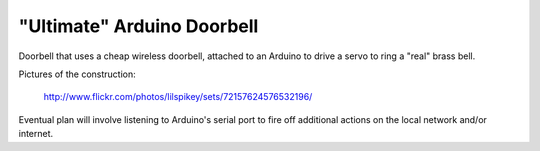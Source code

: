 ===========================
"Ultimate" Arduino Doorbell
===========================

Doorbell that uses a cheap wireless doorbell, attached to an Arduino to drive a servo to ring a "real" brass bell.

Pictures of the construction:

    http://www.flickr.com/photos/lilspikey/sets/72157624576532196/

Eventual plan will involve listening to Arduino's serial port to fire off additional actions on the local network and/or internet.